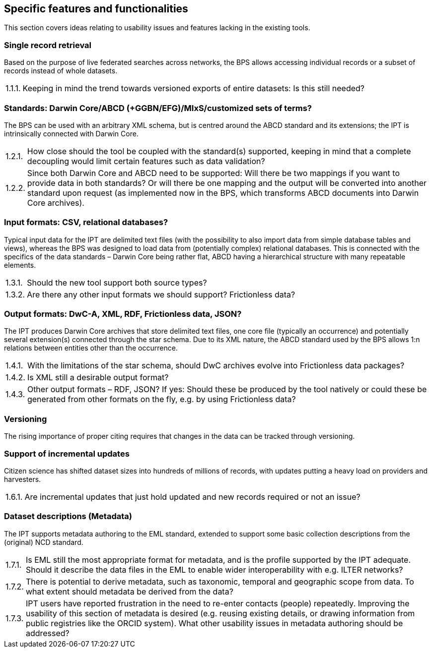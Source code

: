 :!s:
== Specific features and functionalities

This section covers ideas relating to usability issues and features lacking in the existing tools.

=== Single record retrieval

Based on the purpose of live federated searches across networks, the BPS allows accessing individual records or a subset of records instead of whole datasets.

:!n:
[horizontal]
{counter:c}.{counter:s}.{counter:n}.:: Keeping in mind the trend towards versioned exports of entire datasets: Is this still needed?

=== Standards: Darwin Core/ABCD (+GGBN/EFG)/MIxS/customized sets of terms?

The BPS can be used with an arbitrary XML schema, but is centred around the ABCD standard and its extensions; the IPT is intrinsically connected with Darwin Core.

:!n:
[horizontal]
{c}.{counter:s}.{counter:n}.:: How close should the tool be coupled with the standard(s) supported, keeping in mind that a complete decoupling would limit certain features such as data validation?
{c}.{s}.{counter:n}.:: Since both Darwin Core and ABCD need to be supported: Will there be two mappings if you want to provide data in both standards? Or will there be one mapping and the output will be converted into another standard upon request (as implemented now in the BPS, which transforms ABCD documents into Darwin Core archives).

=== Input formats: CSV, relational databases?

Typical input data for the IPT are delimited text files (with the possibility to also import data from simple database tables and views), whereas the BPS was designed to load data from (potentially complex) relational databases.
This is connected with the specifics of the data standards – Darwin Core being rather flat, ABCD having a hierarchical structure with many repeatable elements.

:!n:
[horizontal]
{c}.{counter:s}.{counter:n}.:: Should the new tool support both source types?
{c}.{s}.{counter:n}.:: Are there any other input formats we should support? Frictionless data?

=== Output formats: DwC-A, XML, RDF, Frictionless data, JSON?

The IPT produces Darwin Core archives that store delimited text files, one core file (typically an occurrence) and potentially several extension(s) connected through the star schema.
Due to its XML nature, the ABCD standard used by the BPS allows 1:n relations between entities other than the occurrence.

:!n:
[horizontal]
{c}.{counter:s}.{counter:n}.:: With the limitations of the star schema, should DwC archives evolve into Frictionless data packages?
{c}.{s}.{counter:n}.:: Is XML still a desirable output format?
{c}.{s}.{counter:n}.:: Other output formats – RDF, JSON? If yes: Should these be produced by the tool natively or could these be generated from other formats on the fly, e.g. by using Frictionless data?

=== Versioning

The rising importance of proper citing requires that changes in the data can be tracked through versioning.

// No question, but counter still needs incrementing.
{counter2:s}

=== Support of incremental updates

Citizen science has shifted dataset sizes into hundreds of millions of records, with updates putting a heavy load on providers and harvesters.

:!n:
[horizontal]
{c}.{counter:s}.{counter:n}.:: Are incremental updates that just hold updated and new records required or not an issue?

=== Dataset descriptions (Metadata)

The IPT supports metadata authoring to the EML standard, extended to support some basic collection descriptions from the (original) NCD standard.

:!n:
[horizontal]
{c}.{counter:s}.{counter:n}.:: Is EML still the most appropriate format for metadata, and is the profile supported by the IPT adequate. Should it describe the data files in the EML to enable wider interoperability with e.g. ILTER networks?
{c}.{s}.{counter:n}.:: There is potential to derive metadata, such as taxonomic, temporal and geographic scope from data. To what extent should metadata be derived from the data?
{c}.{s}.{counter:n}.:: IPT users have reported frustration in the need to re-enter contacts (people) repeatedly. Improving the usability of this section of metadata is desired (e.g. reusing existing details, or drawing information from public registries like the ORCID system). What other usability issues in metadata authoring should be addressed?
